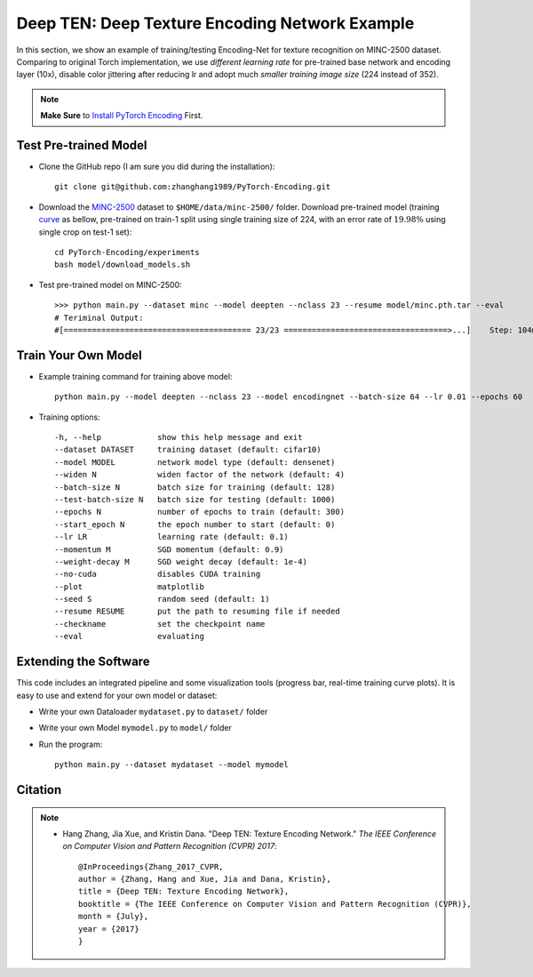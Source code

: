 Deep TEN: Deep Texture Encoding Network Example
===============================================

.. image:: ../_static/img/cvpr17.svg
        :width: 100%
        :align: left

In this section, we show an example of training/testing Encoding-Net for texture recognition on MINC-2500 dataset. Comparing to original Torch implementation, we use *different learning rate* for pre-trained base network and encoding layer (10x), disable color jittering after reducing lr and adopt much *smaller training image size* (224 instead of 352). 


.. note::
    **Make Sure** to `Install PyTorch Encoding <../notes/compile.html>`_ First.

Test Pre-trained Model
----------------------


- Clone the GitHub repo (I am sure you did during the installation)::

    git clone git@github.com:zhanghang1989/PyTorch-Encoding.git

- Download the `MINC-2500 <http://opensurfaces.cs.cornell.edu/publications/minc/>`_ dataset to ``$HOME/data/minc-2500/`` folder. Download pre-trained model (training `curve`_ as bellow, pre-trained on train-1 split using single training size of 224, with an error rate of :math:`19.98\%` using single crop on test-1 set)::

    cd PyTorch-Encoding/experiments
    bash model/download_models.sh

.. _curve:

.. image:: ../_static/img/deep_ten_curve.svg
    :width: 70%

- Test pre-trained model on MINC-2500::

    >>> python main.py --dataset minc --model deepten --nclass 23 --resume model/minc.pth.tar --eval
    # Teriminal Output:
    #[======================================== 23/23 ===================================>...]    Step: 104ms | Tot: 3s256ms | Loss: 0.719 | Err: 19.983% (1149/5750) 


Train Your Own Model
--------------------

- Example training command for training above model::

    python main.py --model deepten --nclass 23 --model encodingnet --batch-size 64 --lr 0.01 --epochs 60 

- Training options::

  -h, --help            show this help message and exit
  --dataset DATASET     training dataset (default: cifar10)
  --model MODEL         network model type (default: densenet)
  --widen N             widen factor of the network (default: 4)
  --batch-size N        batch size for training (default: 128)
  --test-batch-size N   batch size for testing (default: 1000)
  --epochs N            number of epochs to train (default: 300)
  --start_epoch N       the epoch number to start (default: 0)
  --lr LR               learning rate (default: 0.1)
  --momentum M          SGD momentum (default: 0.9)
  --weight-decay M      SGD weight decay (default: 1e-4)
  --no-cuda             disables CUDA training
  --plot                matplotlib
  --seed S              random seed (default: 1)
  --resume RESUME       put the path to resuming file if needed
  --checkname           set the checkpoint name
  --eval                evaluating

.. todo::
    Provide example code for extracting features.

Extending the Software
----------------------

This code includes an integrated pipeline and some visualization tools (progress bar, real-time training curve plots). It is easy to use and extend for your own model or dataset:

- Write your own Dataloader ``mydataset.py`` to ``dataset/`` folder

- Write your own Model ``mymodel.py`` to ``model/`` folder

- Run the program::

    python main.py --dataset mydataset --model mymodel


Citation
--------

.. note::
    * Hang Zhang, Jia Xue, and Kristin Dana. "Deep TEN: Texture Encoding Network." *The IEEE Conference on Computer Vision and Pattern Recognition (CVPR) 2017*::

        @InProceedings{Zhang_2017_CVPR,
        author = {Zhang, Hang and Xue, Jia and Dana, Kristin},
        title = {Deep TEN: Texture Encoding Network},
        booktitle = {The IEEE Conference on Computer Vision and Pattern Recognition (CVPR)},
        month = {July},
        year = {2017}
        }
